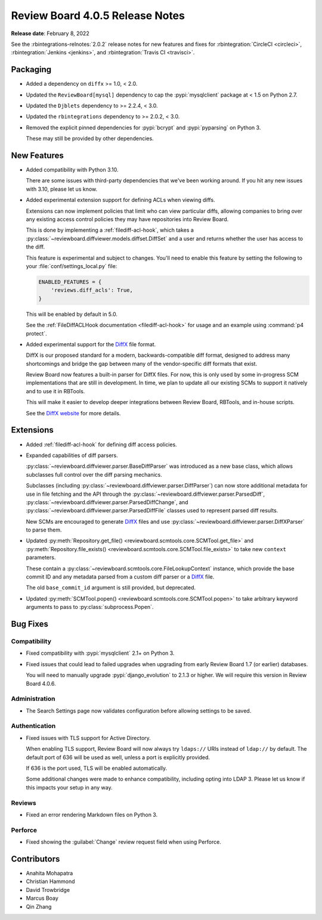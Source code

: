 .. default-intersphinx:: djblets2.x rb4.0


================================
Review Board 4.0.5 Release Notes
================================

**Release date**: February 8, 2022


See the :rbintegrations-relnotes:`2.0.2` release notes for new features
and fixes for :rbintegration:`CircleCI <circleci>`,
:rbintegration:`Jenkins <jenkins>`, and :rbintegration:`Travis CI <travisci>`.


Packaging
=========

* Added a dependency on ``diffx`` >= 1.0, < 2.0.

* Updated the ``ReviewBoard[mysql]`` dependency to cap the :pypi:`mysqlclient`
  package at < 1.5 on Python 2.7.

* Updated the ``Djblets`` dependency to >= 2.2.4, < 3.0.

* Updated the ``rbintegrations`` dependency to >= 2.0.2, < 3.0.

* Removed the explicit pinned dependencies for :pypi:`bcrypt` and
  :pypi:`pyparsing` on Python 3.

  These may still be provided by other dependencies.


New Features
============

* Added compatibility with Python 3.10.

  There are some issues with third-party dependencies that we've been working
  around. If you hit any new issues with 3.10, please let us know.

* Added experimental extension support for defining ACLs when viewing diffs.

  Extensions can now implement policies that limit who can view particular
  diffs, allowing companies to bring over any existing access control policies
  they may have repositories into Review Board.

  This is done by implementing a :ref:`filediff-acl-hook`, which takes a
  :py:class:`~reviewboard.diffviewer.models.diffset.DiffSet` and a user and
  returns whether the user has access to the diff.

  This feature is experimental and subject to changes. You'll need to enable
  this feature by setting the following to your :file:`conf/settings_local.py`
  file:

  .. code-block:: python

     ENABLED_FEATURES = {
         'reviews.diff_acls': True,
     }

  This will be enabled by default in 5.0.

  See the :ref:`FileDiffACLHook documentation <filediff-acl-hook>` for
  usage and an example using :command:`p4 protect`.

* Added experimental support for the DiffX_ file format.

  DiffX is our proposed standard for a modern, backwards-compatible diff
  format, designed to address many shortcomings and bridge the gap between
  many of the vendor-specific diff formats that exist.

  Review Board now features a built-in parser for DiffX files. For now, this
  is only used by some in-progress SCM implementations that are still in
  development. In time, we plan to update all our existing SCMs to support it
  natively and to use it in RBTools.

  This will make it easier to develop deeper integrations between Review
  Board, RBTools, and in-house scripts.

  See the `DiffX website <https://diffx.org>`_ for more details.


.. _DiffX: https://diffx.org


Extensions
==========

* Added :ref:`filediff-acl-hook` for defining diff access policies.

* Expanded capabilities of diff parsers.

  :py:class:`~reviewboard.diffviewer.parser.BaseDiffParser` was introduced
  as a new base class, which allows subclasses full control over the diff
  parsing mechanics.

  Subclasses (including :py:class:`~reviewboard.diffviewer.parser.DiffParser`)
  can now store additional metadata for use in file fetching and the API
  through the :py:class:`~reviewboard.diffviewer.parser.ParsedDiff`,
  :py:class:`~reviewboard.diffviewer.parser.ParsedDiffChange`, and
  :py:class:`~reviewboard.diffviewer.parser.ParsedDiffFile` classes used
  to represent parsed diff results.

  New SCMs are encouraged to generate DiffX_ files and use
  :py:class:`~reviewboard.diffviewer.parser.DiffXParser` to parse them.

* Updated :py:meth:`Repository.get_file()
  <reviewboard.scmtools.core.SCMTool.get_file>` and
  :py:meth:`Repository.file_exists()
  <reviewboard.scmtools.core.SCMTool.file_exists>` to take new ``context``
  parameters.

  These contain a :py:class:`~reviewboard.scmtools.core.FileLookupContext`
  instance, which provide the base commit ID and any metadata parsed from
  a custom diff parser or a DiffX_ file.

  The old ``base_commit_id`` argument is still provided, but deprecated.

* Updated :py:meth:`SCMTool.popen() <reviewboard.scmtools.core.SCMTool.popen>`
  to take arbitrary keyword arguments to pass to :py:class:`subprocess.Popen`.


Bug Fixes
=========

Compatibility
-------------

* Fixed compatibility with :pypi:`mysqlclient` 2.1+ on Python 3.

* Fixed issues that could lead to failed upgrades when upgrading from
  early Review Board 1.7 (or earlier) databases.

  You will need to manually upgrade :pypi:`django_evolution` to 2.1.3 or
  higher. We will require this version in Review Board 4.0.6.


Administration
--------------

* The Search Settings page now validates configuration before allowing
  settings to be saved.


Authentication
--------------

* Fixed issues with TLS support for Active Directory.

  When enabling TLS support, Review Board will now always try ``ldaps://``
  URIs instead of ``ldap://`` by default. The default port of 636 will be
  used as well, unless a port is explicitly provided.

  If 636 is the port used, TLS will be enabled automatically.

  Some additional changes were made to enhance compatibility, including
  opting into LDAP 3. Please let us know if this impacts your setup in any
  way.


Reviews
-------

* Fixed an error rendering Markdown files on Python 3.


Perforce
--------

* Fixed showing the :guilabel:`Change` review request field when using
  Perforce.


Contributors
============

* Anahita Mohapatra
* Christian Hammond
* David Trowbridge
* Marcus Boay
* Qin Zhang
